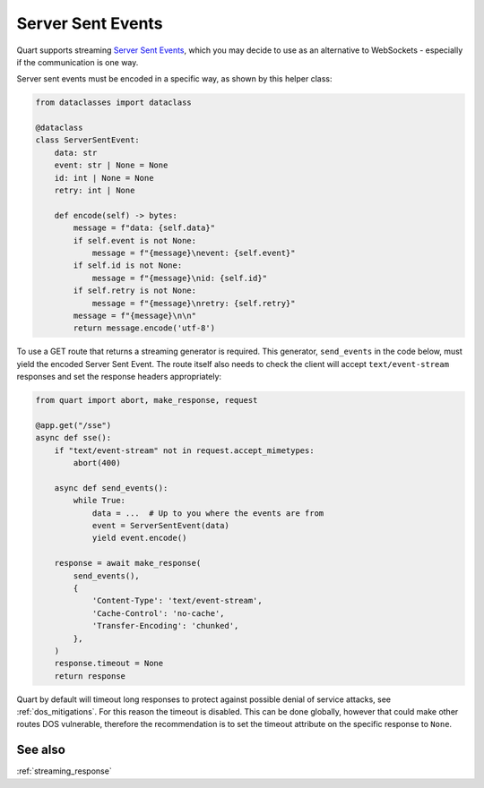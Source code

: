 .. _server_sent_events:

Server Sent Events
==================

Quart supports streaming `Server Sent Events
<https://developer.mozilla.org/en-US/docs/Web/API/Server-sent_events>`_,
which you may decide to use as an alternative to WebSockets -
especially if the communication is one way.

Server sent events must be encoded in a specific way, as shown by this
helper class:

.. code-block:: python

    from dataclasses import dataclass

    @dataclass
    class ServerSentEvent:
        data: str
        event: str | None = None
        id: int | None = None
        retry: int | None

        def encode(self) -> bytes:
            message = f"data: {self.data}"
            if self.event is not None:
                message = f"{message}\nevent: {self.event}"
            if self.id is not None:
                message = f"{message}\nid: {self.id}"
            if self.retry is not None:
                message = f"{message}\nretry: {self.retry}"
            message = f"{message}\n\n"
            return message.encode('utf-8')

To use a GET route that returns a streaming generator is
required. This generator, ``send_events`` in the code below, must
yield the encoded Server Sent Event. The route itself also needs to
check the client will accept ``text/event-stream`` responses and set
the response headers appropriately:

.. code-block:: python

    from quart import abort, make_response, request

    @app.get("/sse")
    async def sse():
        if "text/event-stream" not in request.accept_mimetypes:
            abort(400)

        async def send_events():
            while True:
                data = ...  # Up to you where the events are from
                event = ServerSentEvent(data)
                yield event.encode()

        response = await make_response(
            send_events(),
            {
                'Content-Type': 'text/event-stream',
                'Cache-Control': 'no-cache',
                'Transfer-Encoding': 'chunked',
            },
        )
        response.timeout = None
        return response

Quart by default will timeout long responses to protect against
possible denial of service attacks, see :ref:`dos_mitigations`. For
this reason the timeout is disabled. This can be done globally,
however that could make other routes DOS vulnerable, therefore the
recommendation is to set the timeout attribute on the specific
response to ``None``.

See also
--------

:ref:`streaming_response`
